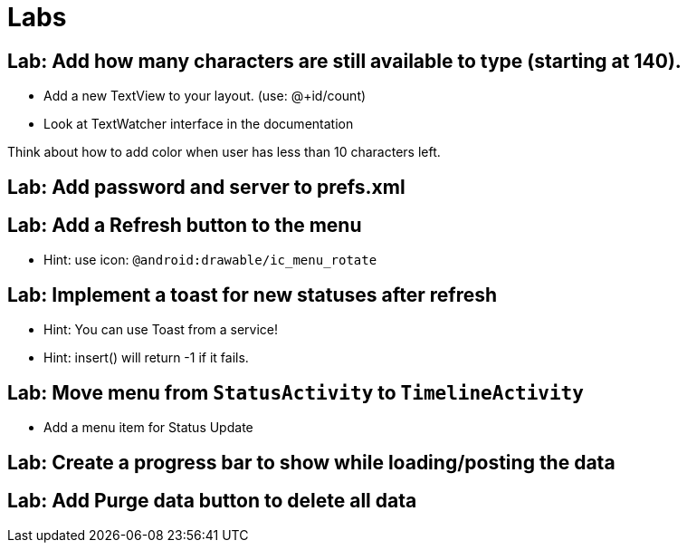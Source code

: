 = Labs

== Lab: Add how many characters are still available to type (starting at 140).

* Add a new TextView to your layout. (use: @+id/count)
* Look at TextWatcher interface in the documentation

Think about how to add color when user has less than 10 characters left.


== Lab: Add password and server to prefs.xml

== Lab: Add a Refresh button to the menu
* Hint: use icon: `@android:drawable/ic_menu_rotate`

== Lab: Implement a toast for new statuses after refresh
* Hint: You can use Toast from a service!
* Hint: insert() will return -1 if it fails.

== Lab: Move menu from `StatusActivity` to `TimelineActivity`
* Add a menu item for Status Update


== Lab: Create a progress bar to show while loading/posting the data

== Lab: Add Purge data button to delete all data

